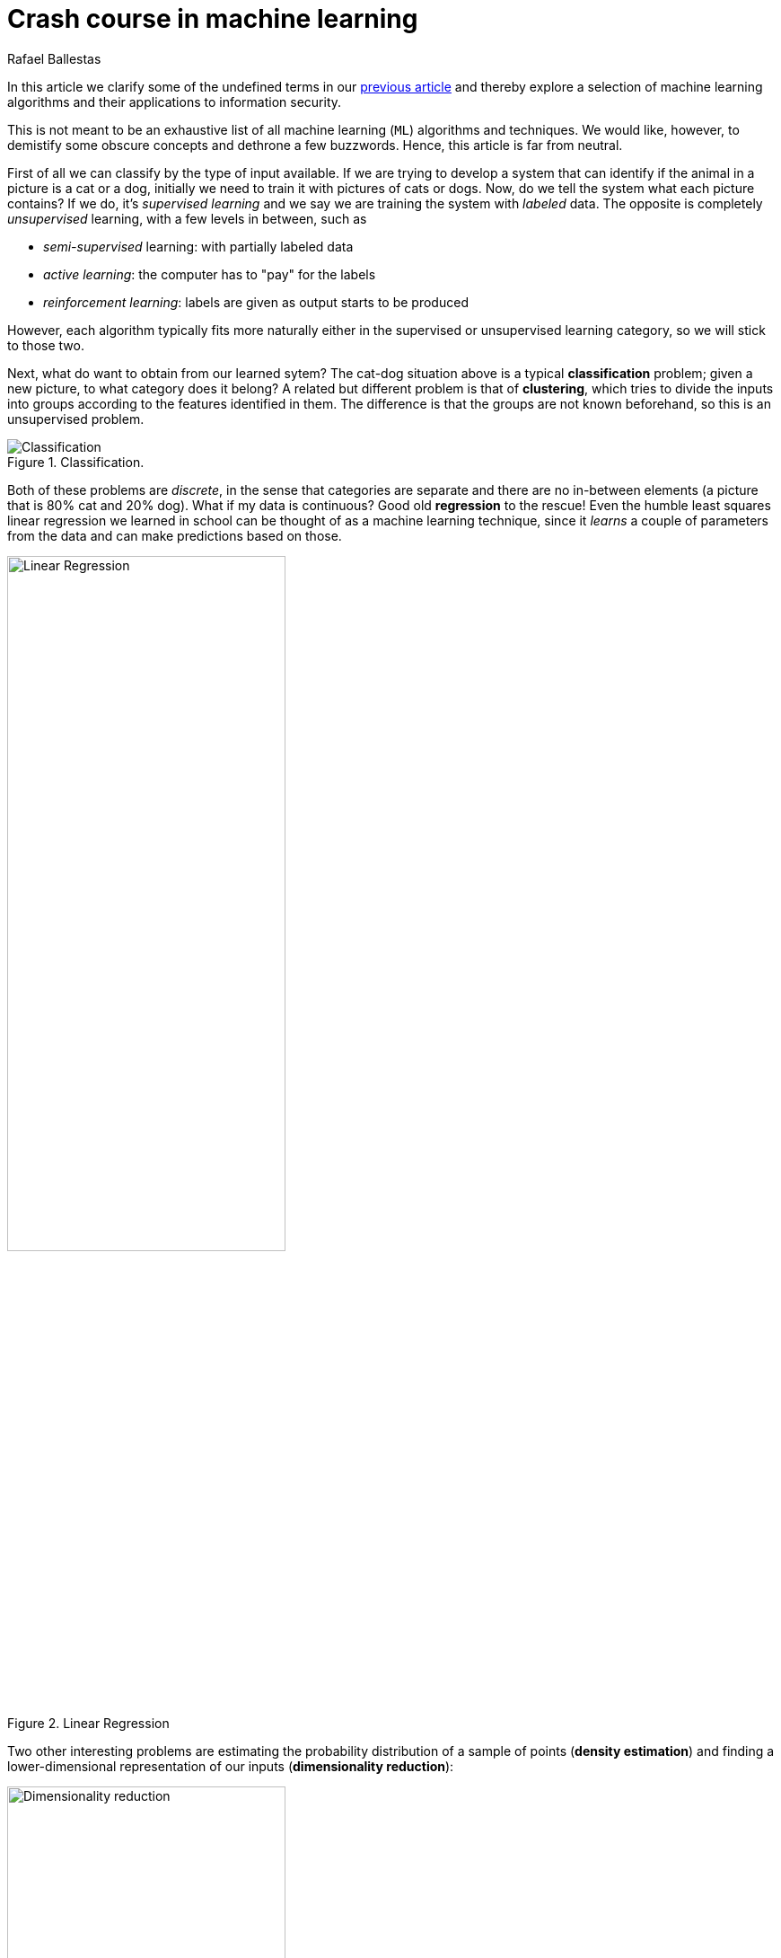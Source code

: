 :slug: crash-course-machine-learning/
:date: 2018-11-19
:subtitle: A survey of machine learning algorithms
:category: attacks
:tags: machine learning, security, application
:image: cover.png
:alt: Robot playing the piano
:description: A summary of machine learning and data mining algorithms and techniques which are relevant for our studies in automated vulnerability discovery in source code. We give a high level view of each of the most important ML algorithms that have relevant applications in information security.
:keywords: Machine learning, Clustering, Anomaly detection, Neural Network, Deep learning, Security
:author: Rafael Ballestas
:writer: raballestasr
:name: Rafael Ballestas
:about1: Mathematician
:about2: with an itch for CS


= Crash course in machine learning

In this article we clarify
some of the undefined terms in our
link:../machine-learning-hack/[previous article] and thereby
explore a selection of machine learning algorithms and
their applications to information security.

This is not meant to be an exhaustive list
of all machine learning (`ML`) algorithms and techniques.
We would like, however, to demistify
some obscure concepts and
dethrone a few buzzwords.
Hence, this article is far from neutral.

First of all we can classify by the type of input available.
If we are trying to develop a system that
can identify if the animal in a picture is a cat or a dog,
initially we need to train it with pictures of cats or dogs.
Now, do we tell the system what each picture contains?
If we do, it's _supervised learning_  and
we say we are training the system with _labeled_ data.
The opposite is completely _unsupervised_ learning,
with a few levels in between, such as

* _semi-supervised_ learning: with partially labeled data
* _active learning_: the computer has to "pay" for the labels
* _reinforcement learning_: labels are given as output starts to be produced

However, each algorithm typically fits more naturally either
in the supervised or unsupervised learning category,
so we will stick to those two.

Next, what do want to obtain from our learned sytem?
The cat-dog situation above is a typical *classification* problem;
given a new picture, to what category does it belong?
A related but different problem is that of *clustering*,
which tries to divide the inputs into groups according to
the features identified in them.
The difference is that the groups are not known beforehand,
so this is an unsupervised problem.

.Classification.
image::https://ml.berkeley.edu/blog/assets/tutorials/1/image_3.svg[Classification]

Both of these problems are _discrete_, in the sense
that categories are separate and there are no in-between
elements (a picture that is 80% cat and 20% dog).
What if my data is continuous?
Good old *regression* to the rescue!
Even the humble least squares linear regression
we learned in school
can be thought of as a machine learning technique,
since it _learns_ a couple of parameters from the data
and can make predictions based on those.

.Linear Regression
image::https://upload.wikimedia.org/wikipedia/commons/3/3a/Linear_regression.svg[alt="Linear Regression",width="60%"]

Two other interesting problems are
estimating the probability distribution of a sample of points
(*density estimation*) and
finding a lower-dimensional representation of our inputs
(*dimensionality reduction*):

.Dimensionality reduction.
image::http://www.turingfinance.com/wp-content/uploads/2014/10/Dimensionality.png[width="60%",alt="Dimensionality reduction"]

With these _classifications_ out of the way,
let's go deeper into each particular technique
that is interesting for our purposes.

== Support vector machines

Much like linear regression tries to draw a line that
best _joins_ a set of closely correlated points,
support vector machines (`SVM`) try to draw a line that
separates a set of naturally separated points.
Since a line divides the plane in two,
any new point must be on one of the two sides,
and is thus classified as belonging to one class or the other.

.Support Vector Machines in `2D` and `3D`.
image::https://cdn-images-1.medium.com/max/1600/1*csqbt5-K4GVi4i4Lrcx_eA.png[alt="2D linear SVM",width="50%"]

More generally, if the inputs are _n_-dimensional vectors,
an +SVM+ tries to find a geometric object of dimension _n-1_ (a _hyperplane_)
that divides the given inputs into two (or more) groups.
To name an application, support vector machines
are used to detect spam in images
(which is supposed to evade text spam filters) and
link:http://www.mit.edu/~9.54/fall14/Classes/class10/Turk%20Pentland%20Eigenfaces.pdf[face detection].
In both cases, the translation of image to vector is
relatively easy since computer representations of images are
merely matrices of three-number vectors (_pixels_).

== _K_-means clustering

We need to group unlabeled data in a meaningful way.
Of course, the number of possible clusterings is very large.
In the _k_-means technique, we need to specify
the desired number of clusters _k_ beforehand.
How do we choose? We need a way to measure cluster compactness.
For every cluster we can define its _centroid_,
something like its center of mass.
Thus a measure of the compactness of a cluster could be
the sum of the member-to-centroid distances, called the distortion:

.Distortion is lower on the left than on the right, so compactness is better.
image::distort.png[Distortion]

With that defined, we can state the problem clearly
as an optimization problem: minimize the sum of all distortions.
However, this problem is `NP`-complete (computationally very difficult)
but good estimations can be achieved via _k_-means.
It can be shown and, more importantly, makes intuitive sense, that:

. Each point must be clustered with the nearest centroid.
. Each centroid is at the center of its cluster.

Condition 1 already suggests an algorithm:
if you find a point which is closer to a centroid different
than the centroid where it is currently assigned, switch them.
Where do we begin?
The initial clustering choice could be random;
we could space centroids evenly,
or perhaps an ad hoc strategy.
In fact, since this is a
link:https://en.wikipedia.org/wiki/Hill_climbing[hill-climbing]
algorithm, i.e. one that makes
small improvements in each iteration thus ensuring finding a local maximum
but perhaps not the global one,
different starting points might lead to different optima.
Thus, several tries, with various starting points are recommended.

Clustering has been used in the context of security
for malware detection; see for example
link:https://scholarworks.sjsu.edu/etd_projects/404/[Pai (2015)] and
link:https://link.springer.com/article/10.1007%2Fs11416-016-0265-3[Pai et al. (2017)].


== Artificial neural networks and deep learning

Loosely inspired by the massive parallelism animal brains are capable of,
these models are highly interconnected graphs
in which the nodes are (mathematical) functions and
the edges have weights, which are to be adjusted by the training.
A set of weights is scored by the accuracy of labeled output,
and optimized in the next step or _epoch_ of training
in a process called _back-propagation_ (of error).
The weights are adjusted in such a way that
the measured error decreases.
The nodes are arranged in layers and
their functions are typically smooth versions of step functions
(i.e. yes/no functions, but with no big jumps),
and there are two special layers for input and output.
After training, since the whole network is fixed,
it's only a matter of giving it input and getting the output.

.A neural network with two layers.
image::https://www.researchgate.net/profile/Hassen_Bouzgou/publication/316351306/figure/fig5/AS:485878301761541@1492853822090/Architecture-of-a-multilayer-perceptron-neural-network.png[Multilayer perceptron]

The networks described above are _feed-forward_,
in the sense that data flows only
in the direction from input to output.
Without this restriction, we get
_recurrent neural networks_.
_Convolutional_ networks use the mathematical process
link:https://en.wikipedia.org/wiki/Cross-correlation[cross-correlation]
which is similar to a
link:https://en.wikipedia.org/wiki/Convolution[convolution]
instead of regular smooth step functions.
_Deep_ neural networks owe their name to
the great number of layers they use and
to the fact that they are unsupervised learning models.

While these networks have been quite succesful
in applications, particularly in video games,
they are not perfect:

- in contrast to simpler machine learning models,
  they don't produce a usable or understandable model;
  it's just a black box that computes output given input.
- biology is perhaps not the best model for engineering.
  In Mark Stamp's words <<r1, ^[1]^>>,

[quote]
____
Attempting to construct intelligent systems by
modeling neural interactions within the brain
might one day be seen as akin to
trying to build an airplane that flaps its wings.
____


== Decision trees and forests

In stark contrast to the unintelligible models extracted from neural networks,
decision trees are simple enough to understand at a glance:

.A decision tree for classifying malware. Taken from <<r1, [1]>>.
image::malwtree.png[Malware decision tree]

However, decision trees have a tendency to overfit the training data,
i.e., are sensitive to noise and extreme values in it.
Worse, a particular testing point could be predicted
differently by two trees made with the same training data,
but with, for example, the order of features reversed.

These difficulties can be overcome by
constructing many trees with different
(even possibly overlapping)
subsets of the training data and
making the final conclusion by choosing
from among all the trees' decisions.
This solves overfitting, but
the intution obtained from simple trees is lost.


== Anomaly detection via k-nearest neighbors

Detecting anomalies is naturally an unsupervised problem
and really makes up a whole class of algorithms and techniques,
some of which actually make more sense in the context of
data mining than machine learning.

The simplest way to detect anomalies could be to compute
the average and standard deviation of your data, and
declare everything that is more than two standard deviations
away from the mean an anomaly (_outliers_ in classical statistics).
A slightly more involved approach is to use
the _k_-nearest neighbors algorithm (`kNN`),
which essentially classifies an element according to
the _k_ training elements closest to it.

.The new point would be classified as a triangle in `3NN`, but as a square in `5NN`.
image::https://upload.wikimedia.org/wikipedia/commons/e/e7/KnnClassification.svg[k-nearest neighbors example]

Variations on the same theme are:

- assigning weights to neighbors based on their distance or
  their relative frequency in the training frequency
- classify items based on a fixed radius

The `kNN` algorithm can also be adapted to be used
in the context of regression, classification, and anomaly detection,
in particular by scoring elements in terms of the distance
to its closest neighbor (`1NN`).

Notice that in `kNN` there is no training phase.
the labeled input is the training data and the model in itself.
The most natural application for anomaly detection
in computer security is in
link:https://en.wikipedia.org/wiki/Intrusion_detection_system[intrusion detection systems].

''''

I hope this article has served to establish the following
general ideas on machine learning:

- Even though `ML` has gained a lot of momentum in the past few years,
  its basic ideas are quite old.
- Fancy names can sometimes be used to masquerade simple ideas.
  The word learning, for example, can actually be misleading,
  making us think of link:../replaced-machines/[autonomous machines],
  when in reality they are just algorithms
  that extract parameters from training data
  and later use them in a deterministic way.
- `ML` is not a field of its own, rather a field in between
  statistics, optimization, data analysis and data mining.

== References

. [[r1]] Mark Stamp (2018). link:https://bit.ly/2Q9JSOG[
 _Introduction to Machine Learning with Applications in Information Security_].
  CRC Press.
